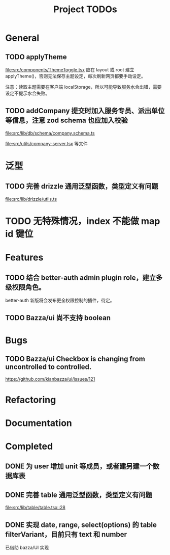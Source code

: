 #+TITLE: Project TODOs
#+CATEGORY: tanstack

* General

** TODO applyTheme

[[file:src/components/ThemeToggle.tsx]]  应在 layout 或 root 建立 applyTheme()，否则无法保存主题设定，每次刷新网页都要手动设定。

注意：读取主题需要在客户端 localStorage，所以可能导致服务水合出错，需要设定不提示水合失败。

** TODO addCompany 提交时加入服务专员、派出单位等信息，注意 zod schema 也应加入校验

[[file:src/lib/db/schema/company.schema.ts]]

[[file:src/utils/company-server.tsx]]
等文件

* 泛型

** TODO 完善 drizzle 通用泛型函数，类型定义有问题

[[file:src/lib/drizzle/utils.ts]]

* TODO 无特殊情况，index 不能做 map id 键位

* Features

** TODO 结合 better-auth admin plugin role，建立多级权限角色。

better-auth 新版将会发布更全权限控制的插件，待定。

** TODO Bazza/ui 尚不支持 boolean

* Bugs

** TODO Bazza/ui Checkbox is changing from uncontrolled to controlled.
https://github.com/kianbazza/ui/issues/121

* Refactoring

* Documentation

* Completed

** DONE 为 user 增加 unit 等成员，或者建另建一个数据库表
CLOSED: [2025-04-25 五 19:03]


** DONE 完善 table 通用泛型函数，类型定义有问题
CLOSED: [2025-04-25 五 19:03]

[[file:src/lib/table/table.tsx::28]]


** DONE 实现 date, range, select(options) 的 table filterVariant，目前只有 text 和 number
CLOSED: [2025-04-25 五 19:04]

已借助 bazza/UI 实现
